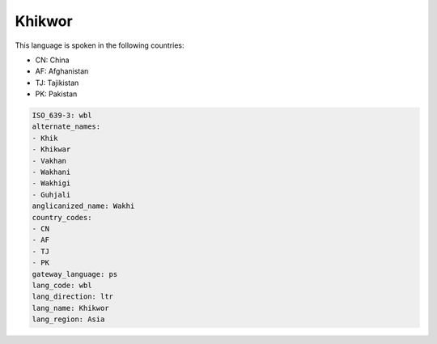 .. _wbl:

Khikwor
=======

This language is spoken in the following countries:

* CN: China
* AF: Afghanistan
* TJ: Tajikistan
* PK: Pakistan

.. code-block:: yaml

    ISO_639-3: wbl
    alternate_names:
    - Khik
    - Khikwar
    - Vakhan
    - Wakhani
    - Wakhigi
    - Guhjali
    anglicanized_name: Wakhi
    country_codes:
    - CN
    - AF
    - TJ
    - PK
    gateway_language: ps
    lang_code: wbl
    lang_direction: ltr
    lang_name: Khikwor
    lang_region: Asia
    

